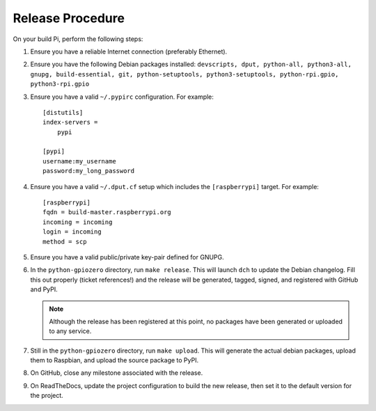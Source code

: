 =================
Release Procedure
=================

On your build Pi, perform the following steps:

1. Ensure you have a reliable Internet connection (preferably Ethernet).

2. Ensure you have the following Debian packages installed: ``devscripts, dput,
   python-all, python3-all, gnupg, build-essential, git, python-setuptools,
   python3-setuptools, python-rpi.gpio, python3-rpi.gpio``

3. Ensure you have a valid ``~/.pypirc`` configuration. For example::

       [distutils]
       index-servers =
           pypi

       [pypi]
       username:my_username
       password:my_long_password

4. Ensure you have a valid ``~/.dput.cf`` setup which includes the
   ``[raspberrypi]`` target. For example::

       [raspberrypi]
       fqdn = build-master.raspberrypi.org
       incoming = incoming
       login = incoming
       method = scp

5. Ensure you have a valid public/private key-pair defined for GNUPG.

6. In the ``python-gpiozero`` directory, run ``make release``. This will launch
   ``dch`` to update the Debian changelog. Fill this out properly (ticket
   references!) and the release will be generated, tagged, signed, and
   registered with GitHub and PyPI.

   .. note::

       Although the release has been registered at this point, no packages
       have been generated or uploaded to any service.

7. Still in the ``python-gpiozero`` directory, run ``make upload``. This will
   generate the actual debian packages, upload them to Raspbian, and upload
   the source package to PyPI.

8. On GitHub, close any milestone associated with the release.

9. On ReadTheDocs, update the project configuration to build the new release,
   then set it to the default version for the project.
